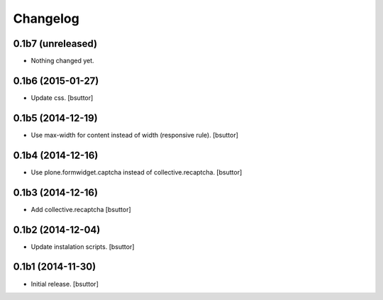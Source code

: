 Changelog
=========


0.1b7 (unreleased)
------------------

- Nothing changed yet.


0.1b6 (2015-01-27)
------------------

- Update css.
  [bsuttor]


0.1b5 (2014-12-19)
------------------

- Use max-width for content instead of width (responsive rule).
  [bsuttor]


0.1b4 (2014-12-16)
------------------

- Use plone.formwidget.captcha instead of collective.recaptcha.
  [bsuttor]


0.1b3 (2014-12-16)
------------------

- Add collective.recaptcha
  [bsuttor]


0.1b2 (2014-12-04)
------------------

- Update instalation scripts.
  [bsuttor]


0.1b1 (2014-11-30)
------------------

- Initial release.
  [bsuttor]

